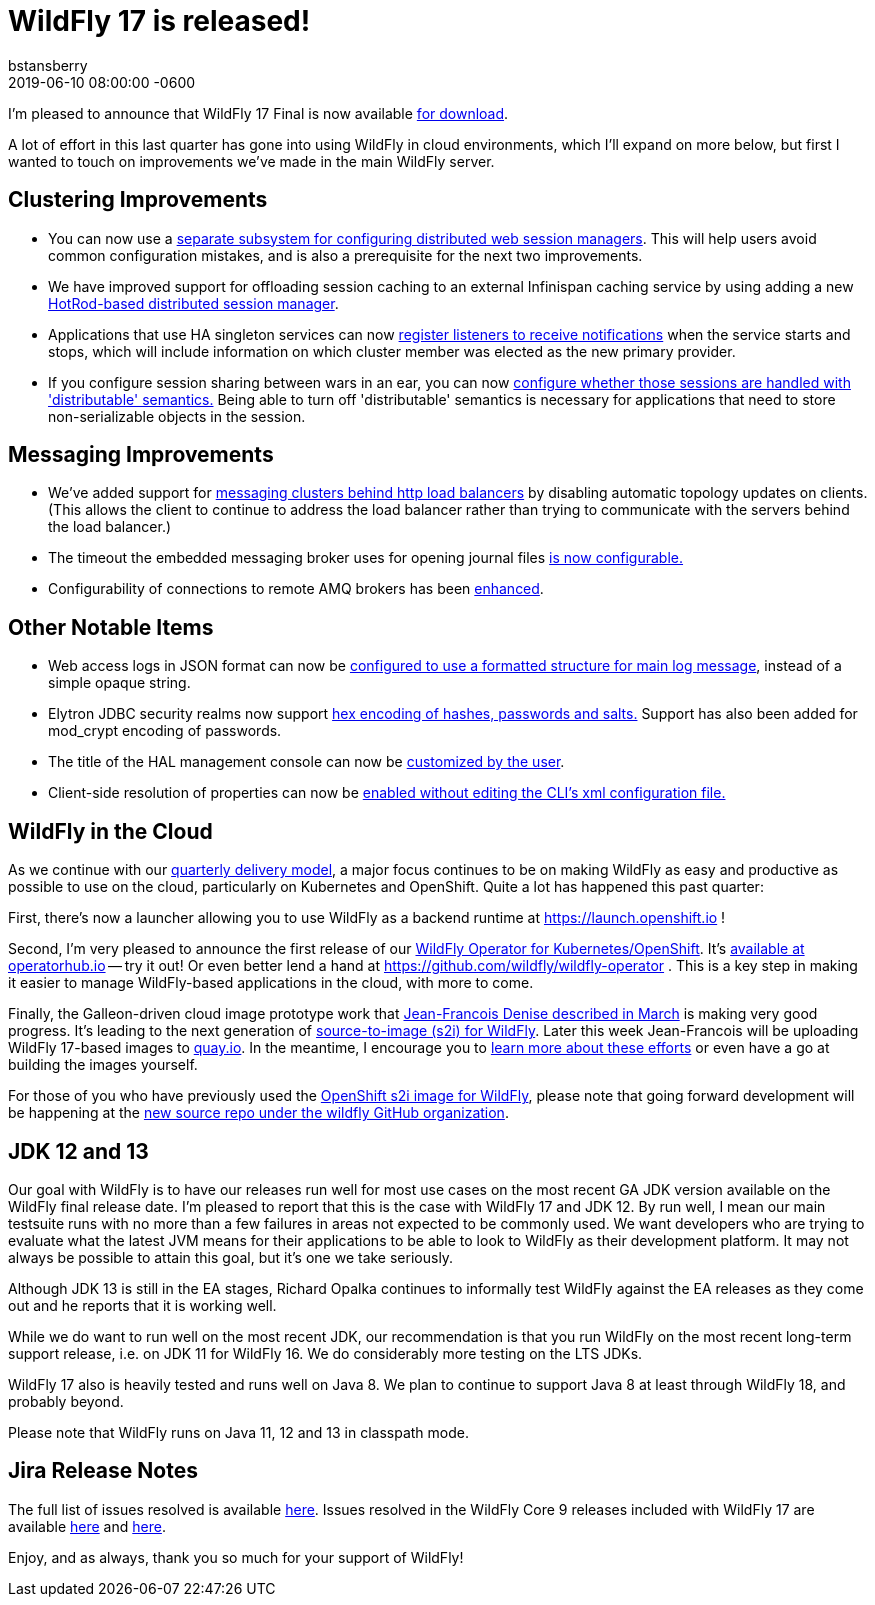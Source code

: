 = WildFly 17 is released!
bstansberry
2019-06-10  
:revdate: 2019-06-10 08:00:00 -0600
:awestruct-tags: [announcement, release]
:awestruct-layout: blog
:source-highlighter: coderay
:awestruct-description: WildFly 17.0.0.Final is now available for download!
:awestruct-otherimage: wildflycarousel_16.png

I'm pleased to announce that WildFly 17 Final is now available link:{base_url}/downloads[for download].

A lot of effort in this last quarter has gone into using WildFly in cloud environments, which I'll expand on more below, but first I wanted to touch on improvements we've made in the main WildFly server.

Clustering Improvements
-----------------------

* You can now use a link:https://github.com/wildfly/wildfly-proposals/blob/master/clustering/web/WFLY-5550_Distributable_Web_Subsystem.adoc[separate subsystem for configuring distributed web session managers]. This will help users avoid common configuration mistakes, and is also a prerequisite for the next two improvements. 
* We have improved support for offloading session caching to an external Infinispan caching service by using adding a new link:https://github.com/wildfly/wildfly-proposals/blob/master/clustering/web/WFLY-7719_HotRod-based_distributed_session_manager.adoc[HotRod-based distributed session manager].
* Applications that use HA singleton services can now link:https://github.com/wildfly/wildfly-proposals/blob/master/clustering/singleton/WFLY-11098_Singleton_Service_Election_Listener.adoc[register listeners to receive notifications] when the service starts and stops, which will include information on which cluster member was elected as the new primary provider. 
* If you configure session sharing between wars in an ear, you can now link:https://github.com/wildfly/wildfly-proposals/blob/master/clustering/web/WFLY-5497_Distributable_Shared_Session_Config.adoc[configure whether those sessions are handled with 'distributable' semantics.] Being able to turn off 'distributable' semantics is necessary for applications that need to store non-serializable objects in the session.

Messaging Improvements
----------------------

* We've added support for link:https://github.com/wildfly/wildfly-proposals/blob/master/messaging/WFLY-11829_artemis_clusters_with_http_load_balancer.adoc[messaging clusters behind http load balancers] by disabling automatic topology updates on clients. (This allows the client to continue to address the load balancer rather than trying to communicate with the servers behind the load balancer.)
* The timeout the embedded messaging broker uses for opening journal files link:https://github.com/wildfly/wildfly-proposals/blob/master/messaging/WFLY-11404_configurable_journal_file_open_timeout.adoc[is now configurable.]
* Configurability of connections to remote AMQ brokers has been link:https://github.com/wildfly/wildfly-proposals/blob/master/messaging/WFLY-12038_enable1prefixes.adoc[enhanced].

Other Notable Items
-------------------

* Web access logs in JSON format can now be link:https://github.com/wildfly/wildfly-proposals/blob/master/undertow/WFLY-11031_Formatted_Access_Logs.adoc[configured to use a formatted structure for main log message], instead of a simple opaque string.
* Elytron JDBC security realms now support link:https://github.com/wildfly/wildfly-proposals/blob/master/elytron/WFCORE-3542_WFCORE-3832-JDBC-realm-mod_crypt_hex.adoc[hex encoding of hashes, passwords and salts.] Support has also been added for mod_crypt encoding of passwords.
* The title of the HAL management console can now be link:https://github.com/wildfly/wildfly-proposals/blob/master/console/HAL-1578_Customise_Browser_Title.adoc[customized by the user].
* Client-side resolution of properties can now be link:https://github.com/wildfly/wildfly-proposals/blob/master/cli/EAP7-1190_Prop_Reso_Option.adoc[enabled without editing the CLI's xml configuration file.]


WildFly in the Cloud
--------------------
As we continue with our link:http://lists.jboss.org/pipermail/wildfly-dev/2017-December/006250.html[quarterly delivery model], a major focus continues to be on making WildFly as easy and productive as possible to use on the cloud, particularly on Kubernetes and OpenShift.  Quite a lot has happened this past quarter:

First, there's now a launcher allowing you to use WildFly as a backend runtime at https://launch.openshift.io !

Second, I'm very pleased to announce the first release of our link:https://issues.jboss.org/browse/WFLY-11824[WildFly Operator for Kubernetes/OpenShift]. It's link:https://operatorhub.io/operator/wildfly[available at operatorhub.io] -- try it out! Or even better lend a hand at https://github.com/wildfly/wildfly-operator . This is a key step in making it easier to manage WildFly-based applications in the cloud, with more to come.

Finally, the Galleon-driven cloud image prototype work that link:https://wildfly.org/news/2019/03/01/Galleon_Openshift/[Jean-Francois Denise described in March] is making very good progress. It's leading to the next generation of link:https://github.com/wildfly/wildfly-s2i[source-to-image (s2i) for WildFly]. Later this week Jean-Francois will be uploading WildFly 17-based images to link:https://quay.io/organization/wildfly[quay.io]. In the meantime, I encourage you to link:https://github.com/wildfly/wildfly-s2i/blob/master/README.md[learn more about these efforts] or even have a go at building the images yourself.

For those of you who have previously used the link:https://github.com/openshift-s2i/s2i-wildfly[OpenShift s2i image for WildFly], please note that going forward development will be happening at the link:https://github.com/wildfly/wildfly-s2i[new source repo under the wildfly GitHub organization].


JDK 12 and 13
-------------
Our goal with WildFly is to have our releases run well for most use cases on the most recent GA JDK version available on the WildFly final release date. I'm pleased to report that this is the case with WildFly 17 and JDK 12. By run well, I mean our main testsuite runs with no more than a few failures in areas not expected to be commonly used. We want developers who are trying to evaluate what the latest JVM means for their applications to be able to look to WildFly as their development platform. It may not always be possible to attain this goal, but it's one we take seriously.

Although JDK 13 is still in the EA stages, Richard Opalka continues to informally test WildFly against the EA releases as they come out and he reports that it is working well.

While we do want to run well on the most recent JDK, our recommendation is that you run WildFly on the most recent long-term support release, i.e. on JDK 11 for WildFly 16.  We do considerably more testing on the LTS JDKs.

WildFly 17 also is heavily tested and runs well on Java 8. We plan to continue to support Java 8 at least through WildFly 18, and probably beyond.

Please note that WildFly runs on Java 11, 12 and 13 in classpath mode.


Jira Release Notes
------------------
The full list of issues resolved is available link:https://issues.jboss.org/secure/ReleaseNote.jspa?projectId=12313721&version=12341151[here]. Issues resolved in the WildFly Core 9 releases included with WildFly 17 are available link:https://issues.jboss.org/secure/ReleaseNote.jspa?projectId=12315422&version=12342171[here] and link:https://issues.jboss.org/secure/ReleaseNote.jspa?projectId=12315422&version=12342201[here].

Enjoy, and as always, thank you so much for your support of WildFly!
